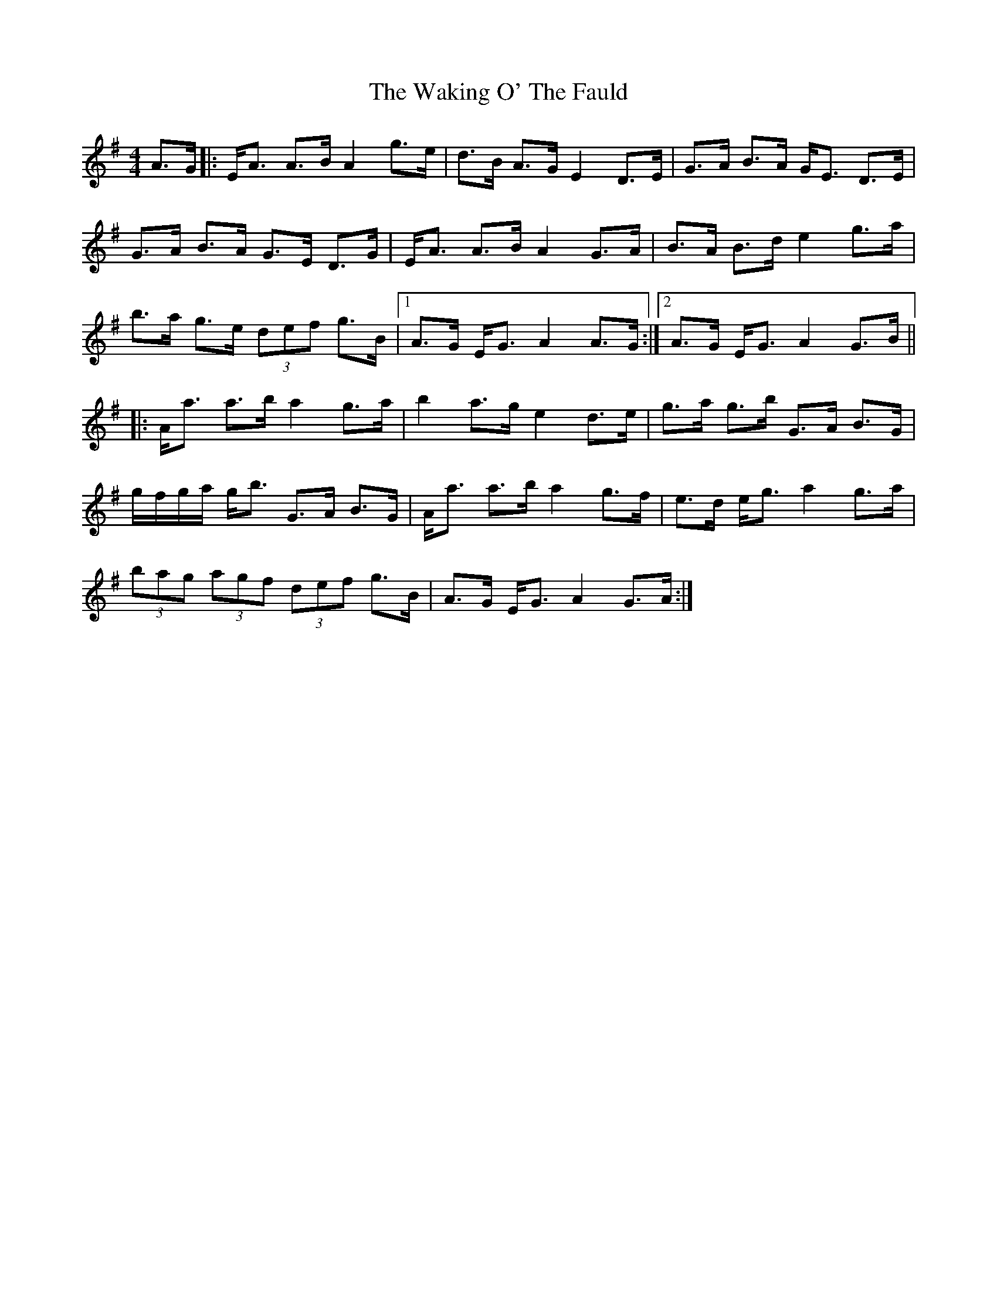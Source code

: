 X: 41931
T: Waking O' The Fauld, The
R: strathspey
M: 4/4
K: Adorian
A>G|:E<A A>B A2 g>e|d>B A>G E2 D>E|G>A B>A G<E D>E|
G>A B>A G>E D>G|E<A A>B A2 G>A|B>A B>d e2 g>a|
b>a g>e (3def g>B|1 A>G E<G A2 A>G:|2 A>G E<G A2 G>B||
|:A<a a>b a2 g>a|b2 a>g e2 d>e|g>a g>b G>A B>G|
g/f/g/a/ g<b G>A B>G|A<a a>b a2 g>f|e>d e<g a2 g>a|
(3bag (3agf (3def g>B|A>G E<G A2 G>A:|

